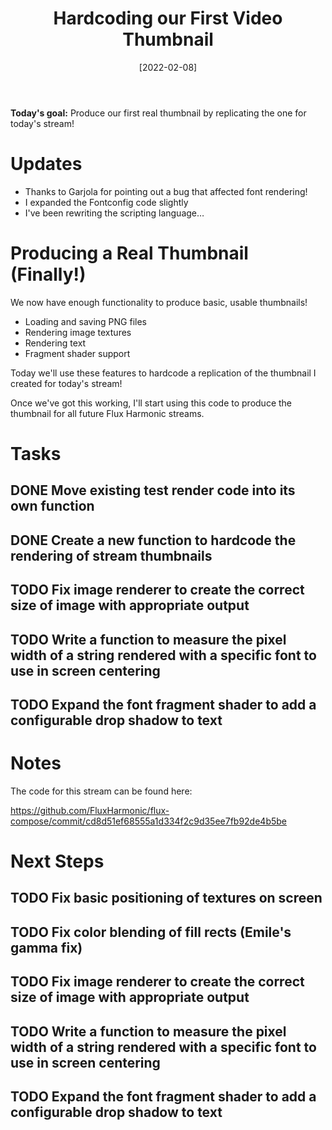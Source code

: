 #+title: Hardcoding our First Video Thumbnail
#+date: [2022-02-08]
#+slug: 2022-02-08

*Today's goal:* Produce our first real thumbnail by replicating the one for today's stream!

* Updates

- Thanks to Garjola for pointing out a bug that affected font rendering!
- I expanded the Fontconfig code slightly
- I've been rewriting the scripting language...

* Producing a Real Thumbnail (Finally!)

We now have enough functionality to produce basic, usable thumbnails!

- Loading and saving PNG files
- Rendering image textures
- Rendering text
- Fragment shader support

Today we'll use these features to hardcode a replication of the thumbnail I created for today's stream!

Once we've got this working, I'll start using this code to produce the thumbnail for all future Flux Harmonic streams.

* Tasks

** DONE Move existing test render code into its own function
CLOSED: [2022-02-08 Tue 17:33]
:LOGBOOK:
- State "DONE"       from "TODO"       [2022-02-08 Tue 17:33]
:END:
** DONE Create a new function to hardcode the rendering of stream thumbnails
CLOSED: [2022-02-08 Tue 19:13]
:LOGBOOK:
- State "DONE"       from "TODO"       [2022-02-08 Tue 19:13]
:END:
** TODO Fix image renderer to create the correct size of image with appropriate output
** TODO Write a function to measure the pixel width of a string rendered with a specific font to use in screen centering
** TODO Expand the font fragment shader to add a configurable drop shadow to text

* Notes

The code for this stream can be found here:

https://github.com/FluxHarmonic/flux-compose/commit/cd8d51ef68555a1d334f2c9d35ee7fb92de4b5be

* Next Steps

** TODO Fix basic positioning of textures on screen
** TODO Fix color blending of fill rects (Emile's gamma fix)
** TODO Fix image renderer to create the correct size of image with appropriate output
** TODO Write a function to measure the pixel width of a string rendered with a specific font to use in screen centering
** TODO Expand the font fragment shader to add a configurable drop shadow to text
